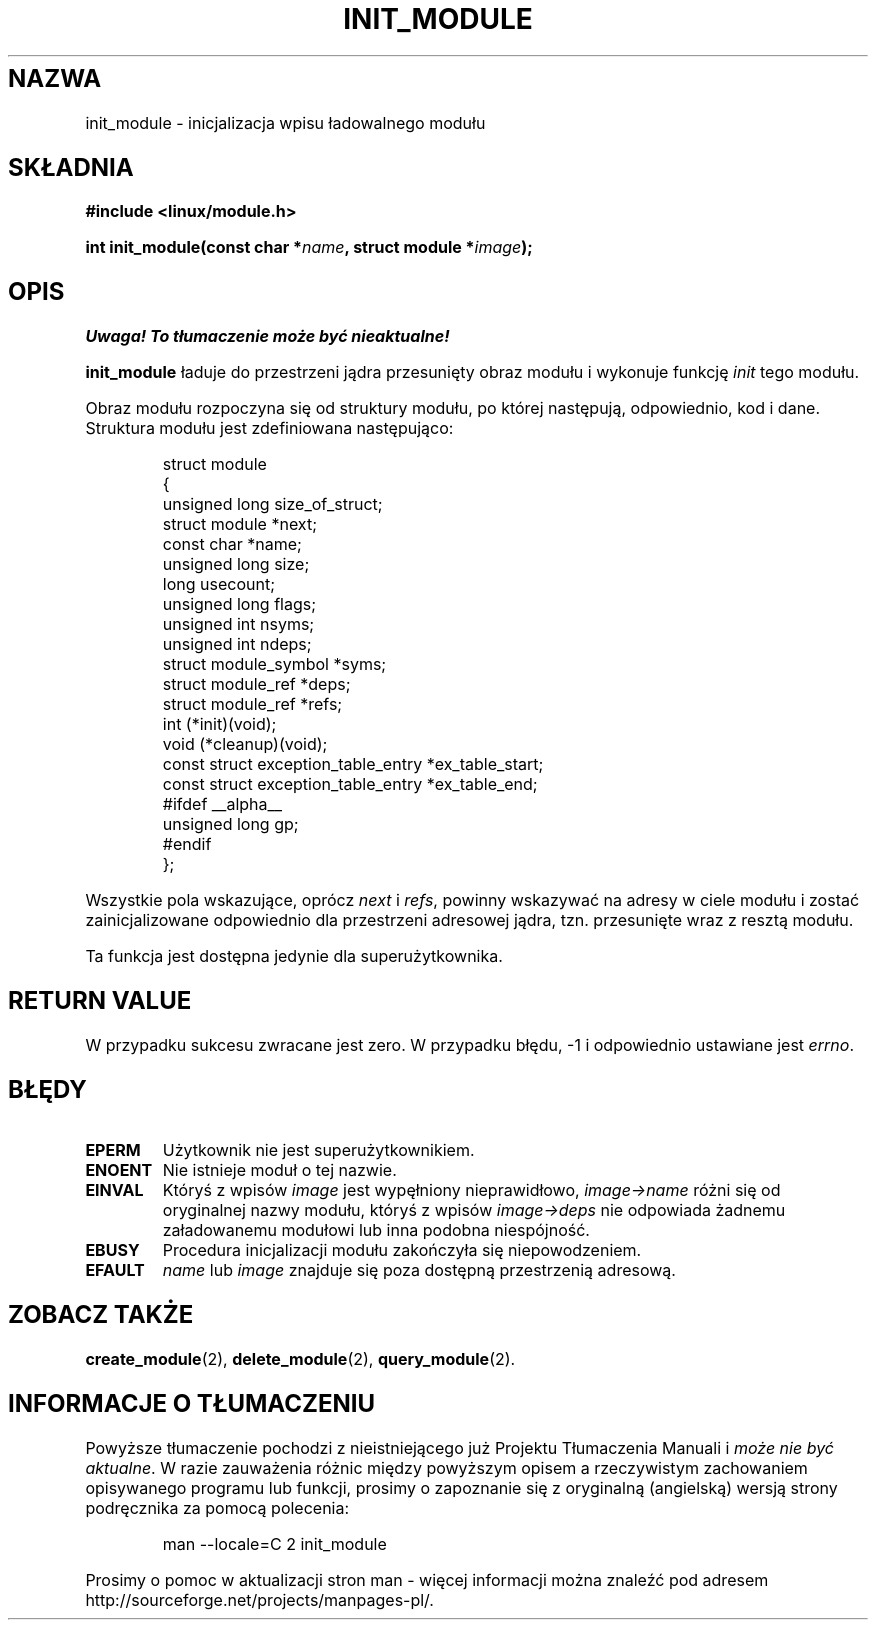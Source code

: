 .\" Copyright (C) 1996 Free Software Foundation, Inc.
.\" This file is distributed according to the GNU General Public License.
.\" See the file COPYING in the top level source directory for details.
.\" $ Id: init_module.2 1.1 Fri, 05 Jan 2001 12:45:19 +1100 kaos $
.\"
.\" $Id: init_module.2,v 1.2 2001/11/13 13:43:01 ankry Exp $
.\"
.TH INIT_MODULE 2 "26 grudnia 1996" "Linux 2.1.17" "Wsparcie dla modułów"
.SH NAZWA	
init_module \- inicjalizacja wpisu ładowalnego modułu
.SH SKŁADNIA
.nf
.B #include <linux/module.h>
.sp
.BI "int init_module(const char *" name ", struct module *" image );
.fi
.SH OPIS
\fI Uwaga! To tłumaczenie może być nieaktualne!\fP
.PP
.B init_module
ładuje do przestrzeni jądra przesunięty obraz modułu i wykonuje funkcję
\fIinit\fP tego modułu.
.PP
Obraz modułu rozpoczyna się od struktury modułu, po której następują,
odpowiednio, kod i dane. Struktura modułu jest zdefiniowana następująco:
.PP
.RS
.nf
struct module
{
  unsigned long size_of_struct;
  struct module *next;
  const char *name;
  unsigned long size;
  long usecount;
  unsigned long flags;
  unsigned int nsyms;
  unsigned int ndeps;
  struct module_symbol *syms;
  struct module_ref *deps;
  struct module_ref *refs;
  int (*init)(void);
  void (*cleanup)(void);
  const struct exception_table_entry *ex_table_start;
  const struct exception_table_entry *ex_table_end;
#ifdef __alpha__
  unsigned long gp;
#endif
};
.fi
.RE
.PP
Wszystkie pola wskazujące, oprócz \fInext\fP i \fIrefs\fP, powinny wskazywać
na adresy w ciele modułu i zostać zainicjalizowane odpowiednio dla
przestrzeni adresowej jądra, tzn. przesunięte wraz z resztą modułu.
.PP
Ta funkcja jest dostępna jedynie dla superużytkownika.
.SH "RETURN VALUE"
W przypadku sukcesu zwracane jest zero. W przypadku błędu, \-1 i odpowiednio
ustawiane jest \fIerrno\fP.
.SH BŁĘDY
.TP
.B EPERM
Użytkownik nie jest superużytkownikiem.
.TP
.B ENOENT
Nie istnieje moduł o tej nazwie.
.TP
.B EINVAL
Któryś z wpisów \fIimage\fP jest wypęłniony nieprawidłowo, \fIimage->name\fP
różni się od oryginalnej nazwy modułu, któryś z wpisów \fIimage->deps\fP nie
odpowiada żadnemu załadowanemu modułowi lub inna podobna niespójność.
.TP
.B EBUSY
Procedura inicjalizacji modułu zakończyła się niepowodzeniem.
.TP
.B EFAULT
\fIname\fP lub \fIimage\fP
znajduje się poza dostępną przestrzenią adresową.
.SH "ZOBACZ TAKŻE"
.BR create_module "(2), " delete_module "(2), " query_module "(2)."
.SH "INFORMACJE O TŁUMACZENIU"
Powyższe tłumaczenie pochodzi z nieistniejącego już Projektu Tłumaczenia Manuali i 
\fImoże nie być aktualne\fR. W razie zauważenia różnic między powyższym opisem
a rzeczywistym zachowaniem opisywanego programu lub funkcji, prosimy o zapoznanie 
się z oryginalną (angielską) wersją strony podręcznika za pomocą polecenia:
.IP
man \-\-locale=C 2 init_module
.PP
Prosimy o pomoc w aktualizacji stron man \- więcej informacji można znaleźć pod
adresem http://sourceforge.net/projects/manpages\-pl/.
